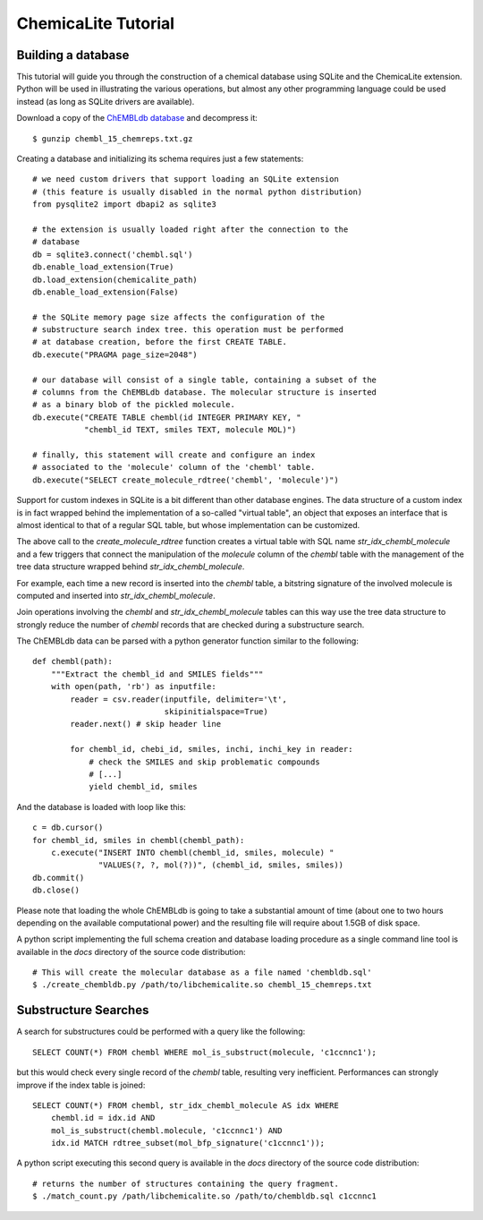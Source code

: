 ChemicaLite Tutorial
====================

Building a database
-------------------

This tutorial will guide you through the construction of a chemical database using SQLite and the ChemicaLite extension. Python will be used in illustrating the various operations, but almost any other programming language could be used instead (as long as SQLite drivers are available).

Download a copy of the `ChEMBLdb database <ftp://ftp.ebi.ac.uk/pub/databases/chembl/ChEMBLdb/releases/chembl_15/chembl_15_chemreps.txt.gz>`_ and decompress it::

    $ gunzip chembl_15_chemreps.txt.gz

Creating a database and initializing its schema requires just a few statements::

    # we need custom drivers that support loading an SQLite extension
    # (this feature is usually disabled in the normal python distribution)
    from pysqlite2 import dbapi2 as sqlite3
    
    # the extension is usually loaded right after the connection to the
    # database
    db = sqlite3.connect('chembl.sql')
    db.enable_load_extension(True)
    db.load_extension(chemicalite_path)
    db.enable_load_extension(False)
    
    # the SQLite memory page size affects the configuration of the
    # substructure search index tree. this operation must be performed
    # at database creation, before the first CREATE TABLE.
    db.execute("PRAGMA page_size=2048")
    
    # our database will consist of a single table, containing a subset of the
    # columns from the ChEMBLdb database. The molecular structure is inserted
    # as a binary blob of the pickled molecule.
    db.execute("CREATE TABLE chembl(id INTEGER PRIMARY KEY, "
               "chembl_id TEXT, smiles TEXT, molecule MOL)")
	       	       
    # finally, this statement will create and configure an index
    # associated to the 'molecule' column of the 'chembl' table.       
    db.execute("SELECT create_molecule_rdtree('chembl', 'molecule')")

Support for custom indexes in SQLite is a bit different than other database engines. The data structure of a custom index is in fact wrapped behind the implementation of a so-called "virtual table", an object that exposes an interface that is almost identical to that of a regular SQL table, but whose implementation can be customized.

The above call to the `create_molecule_rdtree` function creates a virtual table with SQL name `str_idx_chembl_molecule` and a few triggers that connect the manipulation of the `molecule` column of the `chembl` table with the management of the tree data structure wrapped behind `str_idx_chembl_molecule`.

For example, each time a new record is inserted into the `chembl` table, a bitstring signature of the involved molecule is computed and inserted into `str_idx_chembl_molecule`. 

Join operations involving the `chembl` and `str_idx_chembl_molecule` tables can this way use the tree data structure to strongly reduce the number of `chembl` records that are checked during a substructure search. 

The ChEMBLdb data can be parsed with a python generator function similar to the following::

    def chembl(path):
        """Extract the chembl_id and SMILES fields"""
        with open(path, 'rb') as inputfile:
            reader = csv.reader(inputfile, delimiter='\t',
                                skipinitialspace=True)
            reader.next() # skip header line
            
            for chembl_id, chebi_id, smiles, inchi, inchi_key in reader:
                # check the SMILES and skip problematic compounds
                # [...]
                yield chembl_id, smiles

And the database is loaded with loop like this::

    c = db.cursor()
    for chembl_id, smiles in chembl(chembl_path):
        c.execute("INSERT INTO chembl(chembl_id, smiles, molecule) "
                  "VALUES(?, ?, mol(?))", (chembl_id, smiles, smiles))
    db.commit()
    db.close()

Please note that loading the whole ChEMBLdb is going to take a substantial amount of time (about one to two hours depending on the available computational power) and the resulting file will require about 1.5GB of disk space.

A python script implementing the full schema creation and database loading procedure as a single command line tool is available in the `docs` directory of the source code distribution::

    # This will create the molecular database as a file named 'chembldb.sql'
    $ ./create_chembldb.py /path/to/libchemicalite.so chembl_15_chemreps.txt

Substructure Searches
---------------------

A search for substructures could be performed with a query like the following::

    SELECT COUNT(*) FROM chembl WHERE mol_is_substruct(molecule, 'c1ccnnc1');

but this would check every single record of the `chembl` table, resulting very inefficient. Performances can strongly improve if the index table is joined::

    SELECT COUNT(*) FROM chembl, str_idx_chembl_molecule AS idx WHERE
        chembl.id = idx.id AND 
        mol_is_substruct(chembl.molecule, 'c1ccnnc1') AND
        idx.id MATCH rdtree_subset(mol_bfp_signature('c1ccnnc1'));

A python script executing this second query is available in the `docs` directory of the source code distribution::

    # returns the number of structures containing the query fragment.
    $ ./match_count.py /path/libchemicalite.so /path/to/chembldb.sql c1ccnnc1


